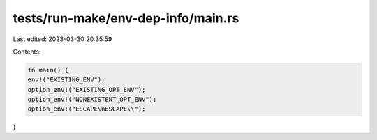 tests/run-make/env-dep-info/main.rs
===================================

Last edited: 2023-03-30 20:35:59

Contents:

.. code-block:: rs

    fn main() {
    env!("EXISTING_ENV");
    option_env!("EXISTING_OPT_ENV");
    option_env!("NONEXISTENT_OPT_ENV");
    option_env!("ESCAPE\nESCAPE\\");
}


